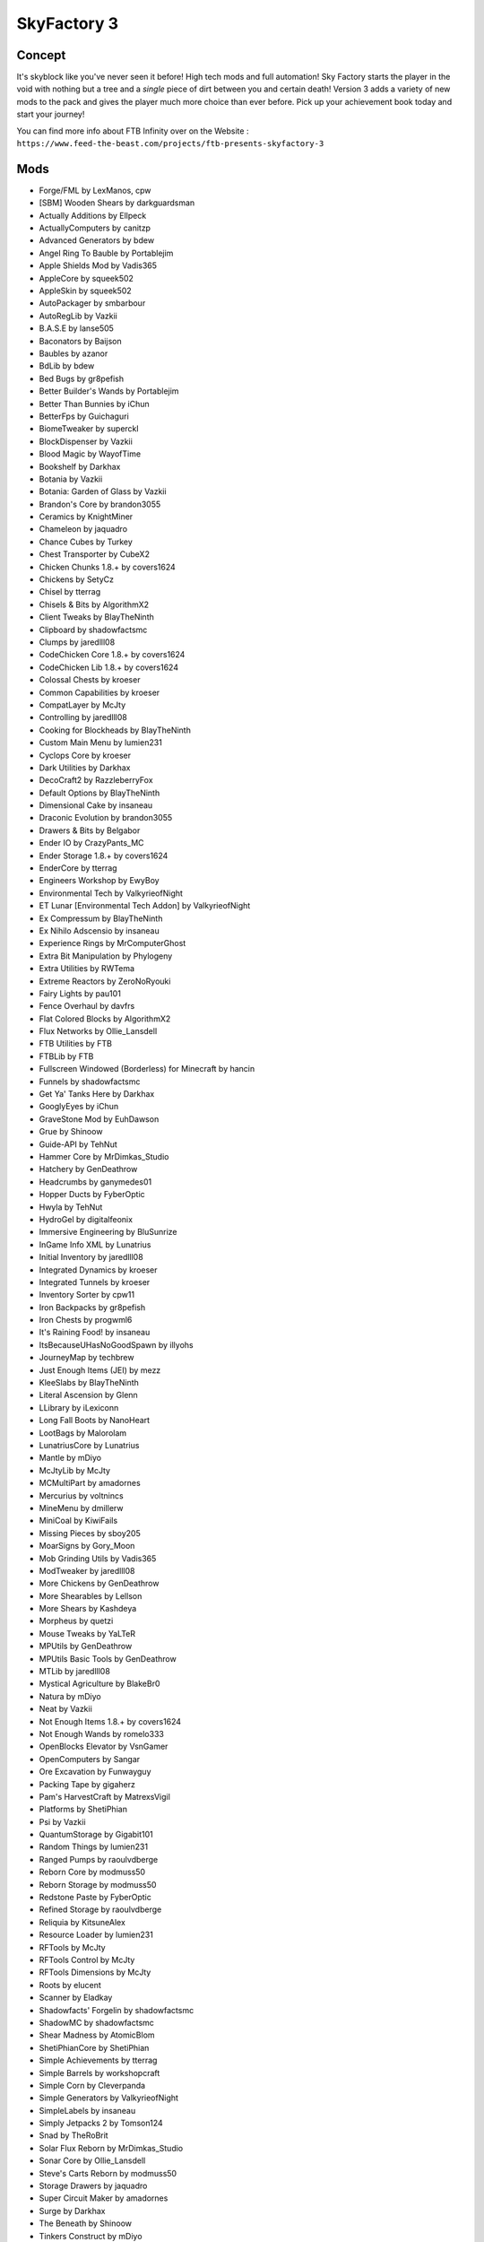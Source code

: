 SkyFactory 3
============

Concept
-------
It's skyblock like you've never seen it before! High tech mods and  full automation! Sky Factory starts the player in the void with nothing but a tree and a *single* piece of dirt between you and certain death! Version 3 adds a variety of new mods to the pack and gives the player much more choice than ever before.  Pick up your achievement book today and start your journey!

You can find more info about FTB Infinity over on the Website : ``https://www.feed-the-beast.com/projects/ftb-presents-skyfactory-3``

Mods
----
* Forge/FML by LexManos, cpw
* [SBM] Wooden Shears  by darkguardsman
* Actually Additions  by Ellpeck
* ActuallyComputers  by canitzp
* Advanced Generators  by bdew
* Angel Ring To Bauble  by Portablejim
* Apple Shields Mod  by Vadis365
* AppleCore  by squeek502
* AppleSkin  by squeek502
* AutoPackager  by smbarbour
* AutoRegLib  by Vazkii
* B.A.S.E  by lanse505
* Baconators  by Baijson
* Baubles  by azanor
* BdLib  by bdew
* Bed Bugs  by gr8pefish
* Better Builder's Wands  by Portablejim
* Better Than Bunnies  by iChun
* BetterFps  by Guichaguri
* BiomeTweaker  by superckl
* BlockDispenser  by Vazkii
* Blood Magic  by WayofTime
* Bookshelf  by Darkhax
* Botania  by Vazkii
* Botania: Garden of Glass  by Vazkii
* Brandon's Core  by brandon3055
* Ceramics  by KnightMiner
* Chameleon  by jaquadro
* Chance Cubes  by Turkey
* Chest Transporter  by CubeX2
* Chicken Chunks 1.8.+  by covers1624
* Chickens  by SetyCz
* Chisel  by tterrag
* Chisels & Bits  by AlgorithmX2
* Client Tweaks  by BlayTheNinth
* Clipboard  by shadowfactsmc
* Clumps  by jaredlll08
* CodeChicken Core 1.8.+  by covers1624
* CodeChicken Lib 1.8.+  by covers1624
* Colossal Chests  by kroeser
* Common Capabilities  by kroeser
* CompatLayer  by McJty
* Controlling  by jaredlll08
* Cooking for Blockheads  by BlayTheNinth
* Custom Main Menu  by lumien231
* Cyclops Core  by kroeser
* Dark Utilities  by Darkhax
* DecoCraft2  by RazzleberryFox
* Default Options  by BlayTheNinth
* Dimensional Cake  by insaneau
* Draconic Evolution  by brandon3055
* Drawers & Bits  by Belgabor
* Ender IO  by CrazyPants_MC
* Ender Storage 1.8.+  by covers1624
* EnderCore  by tterrag
* Engineers Workshop  by EwyBoy
* Environmental Tech  by ValkyrieofNight
* ET Lunar [Environmental Tech Addon]  by ValkyrieofNight
* Ex Compressum  by BlayTheNinth
* Ex Nihilo Adscensio  by insaneau
* Experience Rings  by MrComputerGhost
* Extra Bit Manipulation  by Phylogeny
* Extra Utilities  by RWTema
* Extreme Reactors  by ZeroNoRyouki
* Fairy Lights  by pau101
* Fence Overhaul  by davfrs
* Flat Colored Blocks  by AlgorithmX2
* Flux Networks  by Ollie_Lansdell
* FTB Utilities  by FTB
* FTBLib  by FTB
* Fullscreen Windowed (Borderless) for Minecraft  by hancin
* Funnels  by shadowfactsmc
* Get Ya' Tanks Here  by Darkhax
* GooglyEyes  by iChun
* GraveStone Mod  by EuhDawson
* Grue  by Shinoow
* Guide-API  by TehNut
* Hammer Core  by MrDimkas_Studio
* Hatchery  by GenDeathrow
* Headcrumbs  by ganymedes01
* Hopper Ducts  by FyberOptic
* Hwyla  by TehNut
* HydroGel  by digitalfeonix
* Immersive Engineering  by BluSunrize
* InGame Info XML  by Lunatrius
* Initial Inventory  by jaredlll08
* Integrated Dynamics  by kroeser
* Integrated Tunnels  by kroeser
* Inventory Sorter  by cpw11
* Iron Backpacks  by gr8pefish
* Iron Chests  by progwml6
* It's Raining Food!  by insaneau
* ItsBecauseUHasNoGoodSpawn  by illyohs
* JourneyMap  by techbrew
* Just Enough Items (JEI)  by mezz
* KleeSlabs  by BlayTheNinth
* Literal Ascension  by Glenn
* LLibrary  by iLexiconn
* Long Fall Boots  by NanoHeart
* LootBags  by Malorolam
* LunatriusCore  by Lunatrius
* Mantle  by mDiyo
* McJtyLib  by McJty
* MCMultiPart  by amadornes
* Mercurius  by voltnincs
* MineMenu  by dmillerw
* MiniCoal  by KiwiFails
* Missing Pieces  by sboy205
* MoarSigns  by Gory_Moon
* Mob Grinding Utils  by Vadis365
* ModTweaker  by jaredlll08
* More Chickens  by GenDeathrow
* More Shearables  by Lellson
* More Shears  by Kashdeya
* Morpheus  by quetzi
* Mouse Tweaks  by YaLTeR
* MPUtils  by GenDeathrow
* MPUtils Basic Tools  by GenDeathrow
* MTLib  by jaredlll08
* Mystical Agriculture  by BlakeBr0
* Natura  by mDiyo
* Neat  by Vazkii
* Not Enough Items 1.8.+  by covers1624
* Not Enough Wands  by romelo333
* OpenBlocks Elevator  by VsnGamer
* OpenComputers  by Sangar
* Ore Excavation  by Funwayguy
* Packing Tape  by gigaherz
* Pam's HarvestCraft  by MatrexsVigil
* Platforms  by ShetiPhian
* Psi  by Vazkii
* QuantumStorage  by Gigabit101
* Random Things  by lumien231
* Ranged Pumps  by raoulvdberge
* Reborn Core  by modmuss50
* Reborn Storage  by modmuss50
* Redstone Paste  by FyberOptic
* Refined Storage  by raoulvdberge
* Reliquia  by KitsuneAlex
* Resource Loader  by lumien231
* RFTools  by McJty
* RFTools Control  by McJty
* RFTools Dimensions  by McJty
* Roots  by elucent
* Scanner  by Eladkay
* Shadowfacts' Forgelin  by shadowfactsmc
* ShadowMC  by shadowfactsmc
* Shear Madness  by AtomicBlom
* ShetiPhianCore  by ShetiPhian
* Simple Achievements  by tterrag
* Simple Barrels  by workshopcraft
* Simple Corn  by Cleverpanda
* Simple Generators  by ValkyrieofNight
* SimpleLabels  by insaneau
* Simply Jetpacks 2  by Tomson124
* Snad  by TheRoBrit
* Solar Flux Reborn  by MrDimkas_Studio
* Sonar Core  by Ollie_Lansdell
* Steve's Carts Reborn  by modmuss50
* Storage Drawers  by jaquadro
* Super Circuit Maker  by amadornes
* Surge  by Darkhax
* The Beneath  by Shinoow
* Tinkers Construct  by mDiyo
* Tinkers' Tool Leveling  by bonusboni
* Tiny Progressions  by Kashdeya
* TorchMaster  by xalcon
* Translocators 1.8.+  by covers1624
* Twerk Sim 2K16  by Funwayguy
* Twitchcrumbs  by BlayTheNinth
* UniDict  by WanionCane
* ValkyrieLib  by ValkyrieofNight
* Void Cup  by insaneau
* Waddles  by Girafi
* WanionLib  by WanionCane
* Wawla - What Are We Looking At  by Darkhax
* WitherCrumbs  by Turkey
* xNICEx  by McJty
* YUNoMakeGoodMap  by LexManos
* ZeroCore  by ZeroNoRyouki